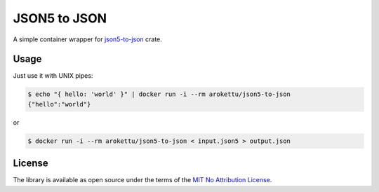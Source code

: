 JSON5 to JSON
#############

|DockerHub| |GitLab| |GitHub| |Bitbucket| |Gitea|

A simple container wrapper for `json5-to-json <https://crates.io/crates/json5-to-json>`__ crate.

Usage
=====

Just use it with UNIX pipes:

.. code-block:: bash

    $ echo "{ hello: 'world' }" | docker run -i --rm arokettu/json5-to-json
    {"hello":"world"}

or

.. code-block:: bash

    $ docker run -i --rm arokettu/json5-to-json < input.json5 > output.json

License
=======

The library is available as open source under the terms of the `MIT No Attribution License`_.

.. _MIT No Attribution License: https://opensource.org/license/MIT-0

.. |DockerHub|  image:: https://img.shields.io/docker/v/arokettu/json5-to-json?style=flat-square
   :target:     https://hub.docker.com/r/arokettu/json5-to-json
.. |GitHub|     image:: https://img.shields.io/badge/get%20on-GitHub-informational.svg?style=flat-square&logo=github
   :target:     https://github.com/arokettu/docker-json5-to-json
.. |GitLab|     image:: https://img.shields.io/badge/get%20on-GitLab-informational.svg?style=flat-square&logo=gitlab
   :target:     https://gitlab.com/sandfox/docker-json5-to-json
.. |Bitbucket|  image:: https://img.shields.io/badge/get%20on-Bitbucket-informational.svg?style=flat-square&logo=bitbucket
   :target:     https://bitbucket.org/sandfox/docker-json5-to-json
.. |Gitea|      image:: https://img.shields.io/badge/get%20on-Gitea-informational.svg?style=flat-square&logo=gitea
   :target:     https://sandfox.org/sandfox/docker-json5-to-json
